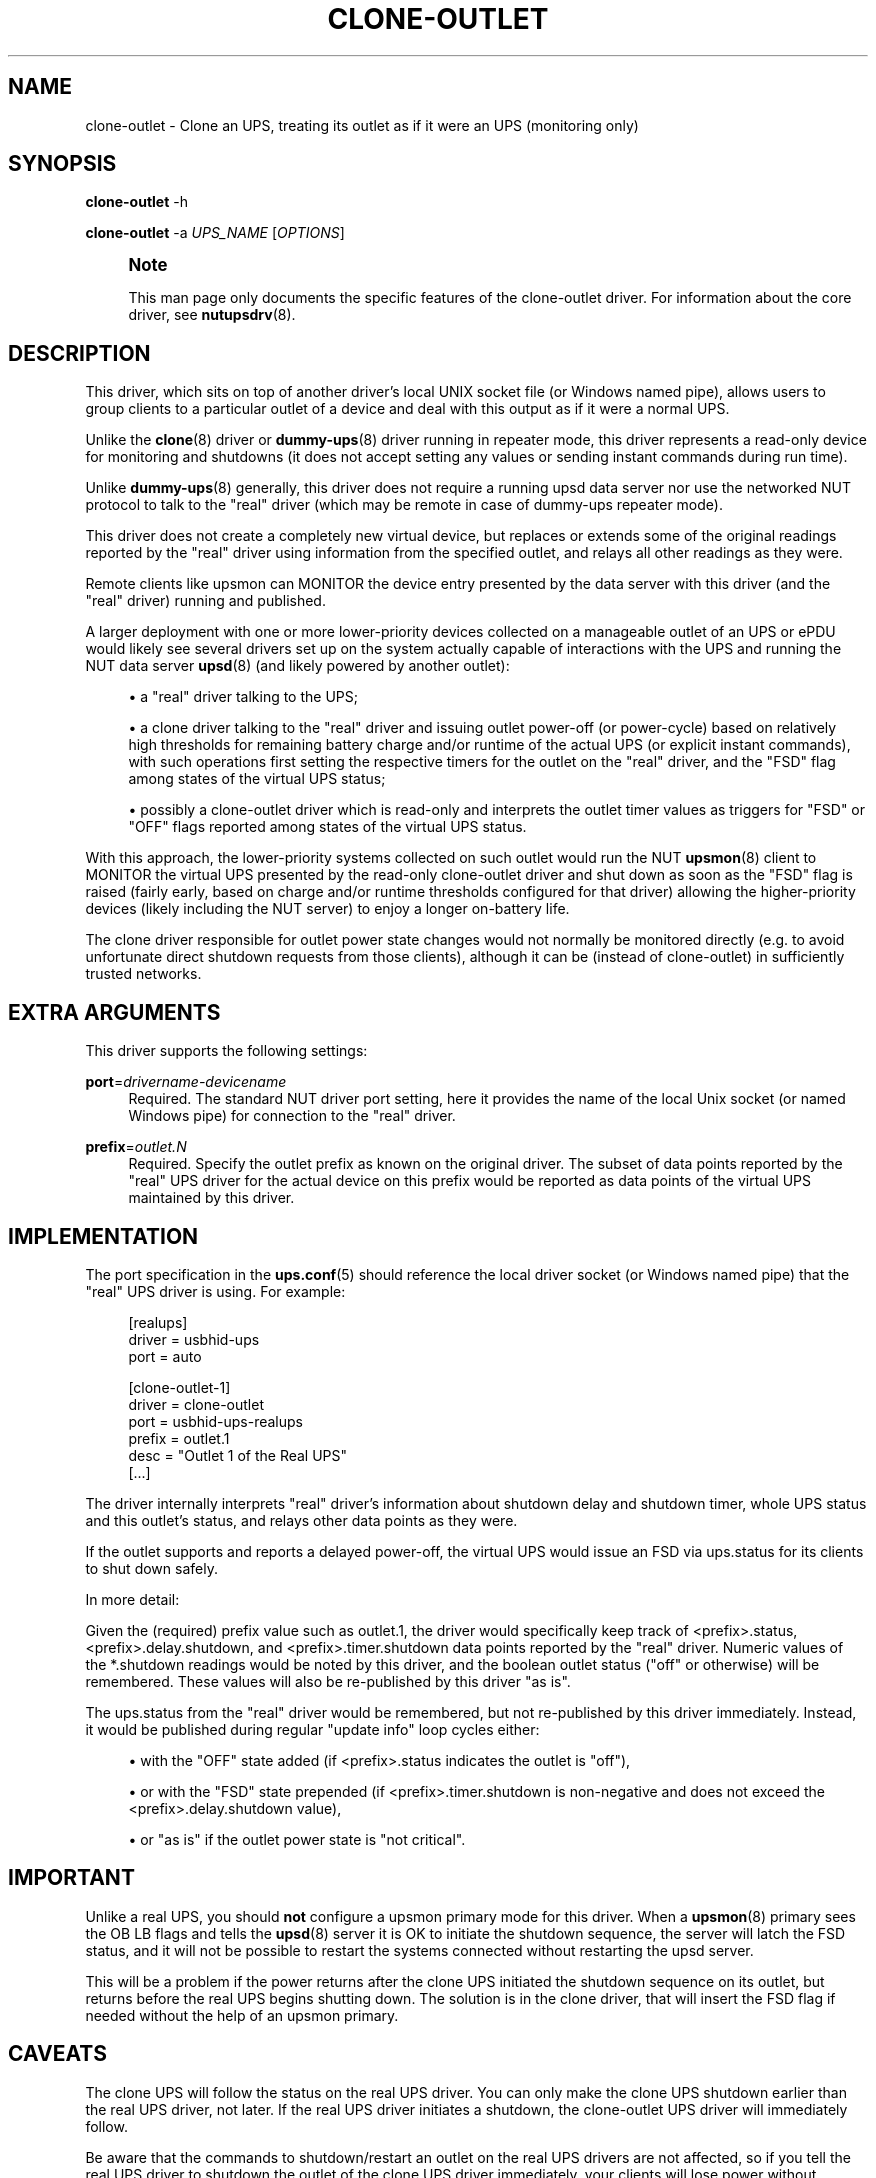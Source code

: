 '\" t
.\"     Title: clone-outlet
.\"    Author: [see the "AUTHOR" section]
.\" Generator: DocBook XSL Stylesheets vsnapshot <http://docbook.sf.net/>
.\"      Date: 08/08/2025
.\"    Manual: NUT Manual
.\"    Source: Network UPS Tools 2.8.4
.\"  Language: English
.\"
.TH "CLONE\-OUTLET" "8" "08/08/2025" "Network UPS Tools 2\&.8\&.4" "NUT Manual"
.\" -----------------------------------------------------------------
.\" * Define some portability stuff
.\" -----------------------------------------------------------------
.\" ~~~~~~~~~~~~~~~~~~~~~~~~~~~~~~~~~~~~~~~~~~~~~~~~~~~~~~~~~~~~~~~~~
.\" http://bugs.debian.org/507673
.\" http://lists.gnu.org/archive/html/groff/2009-02/msg00013.html
.\" ~~~~~~~~~~~~~~~~~~~~~~~~~~~~~~~~~~~~~~~~~~~~~~~~~~~~~~~~~~~~~~~~~
.ie \n(.g .ds Aq \(aq
.el       .ds Aq '
.\" -----------------------------------------------------------------
.\" * set default formatting
.\" -----------------------------------------------------------------
.\" disable hyphenation
.nh
.\" disable justification (adjust text to left margin only)
.ad l
.\" -----------------------------------------------------------------
.\" * MAIN CONTENT STARTS HERE *
.\" -----------------------------------------------------------------
.SH "NAME"
clone-outlet \- Clone an UPS, treating its outlet as if it were an UPS (monitoring only)
.SH "SYNOPSIS"
.sp
\fBclone\-outlet\fR \-h
.sp
\fBclone\-outlet\fR \-a \fIUPS_NAME\fR [\fIOPTIONS\fR]
.if n \{\
.sp
.\}
.RS 4
.it 1 an-trap
.nr an-no-space-flag 1
.nr an-break-flag 1
.br
.ps +1
\fBNote\fR
.ps -1
.br
.sp
This man page only documents the specific features of the clone\-outlet driver\&. For information about the core driver, see \fBnutupsdrv\fR(8)\&.
.sp .5v
.RE
.SH "DESCRIPTION"
.sp
This driver, which sits on top of another driver\(cqs local UNIX socket file (or Windows named pipe), allows users to group clients to a particular outlet of a device and deal with this output as if it were a normal UPS\&.
.sp
Unlike the \fBclone\fR(8) driver or \fBdummy-ups\fR(8) driver running in repeater mode, this driver represents a read\-only device for monitoring and shutdowns (it does not accept setting any values or sending instant commands during run time)\&.
.sp
Unlike \fBdummy-ups\fR(8) generally, this driver does not require a running upsd data server nor use the networked NUT protocol to talk to the "real" driver (which may be remote in case of dummy\-ups repeater mode)\&.
.sp
This driver does not create a completely new virtual device, but replaces or extends some of the original readings reported by the "real" driver using information from the specified outlet, and relays all other readings as they were\&.
.sp
Remote clients like upsmon can MONITOR the device entry presented by the data server with this driver (and the "real" driver) running and published\&.
.sp
A larger deployment with one or more lower\-priority devices collected on a manageable outlet of an UPS or ePDU would likely see several drivers set up on the system actually capable of interactions with the UPS and running the NUT data server \fBupsd\fR(8) (and likely powered by another outlet):
.sp
.RS 4
.ie n \{\
\h'-04'\(bu\h'+03'\c
.\}
.el \{\
.sp -1
.IP \(bu 2.3
.\}
a "real" driver talking to the UPS;
.RE
.sp
.RS 4
.ie n \{\
\h'-04'\(bu\h'+03'\c
.\}
.el \{\
.sp -1
.IP \(bu 2.3
.\}
a
clone
driver talking to the "real" driver and issuing outlet power\-off (or power\-cycle) based on relatively high thresholds for remaining battery charge and/or runtime of the actual UPS (or explicit instant commands), with such operations first setting the respective timers for the outlet on the "real" driver, and the "FSD" flag among states of the virtual UPS status;
.RE
.sp
.RS 4
.ie n \{\
\h'-04'\(bu\h'+03'\c
.\}
.el \{\
.sp -1
.IP \(bu 2.3
.\}
possibly a
clone\-outlet
driver which is read\-only and interprets the outlet timer values as triggers for "FSD" or "OFF" flags reported among states of the virtual UPS status\&.
.RE
.sp
With this approach, the lower\-priority systems collected on such outlet would run the NUT \fBupsmon\fR(8) client to MONITOR the virtual UPS presented by the read\-only clone\-outlet driver and shut down as soon as the "FSD" flag is raised (fairly early, based on charge and/or runtime thresholds configured for that driver) allowing the higher\-priority devices (likely including the NUT server) to enjoy a longer on\-battery life\&.
.sp
The clone driver responsible for outlet power state changes would not normally be monitored directly (e\&.g\&. to avoid unfortunate direct shutdown requests from those clients), although it can be (instead of clone\-outlet) in sufficiently trusted networks\&.
.SH "EXTRA ARGUMENTS"
.sp
This driver supports the following settings:
.PP
\fBport\fR=\fIdrivername\-devicename\fR
.RS 4
Required\&. The standard NUT driver
port
setting, here it provides the name of the local Unix socket (or named Windows pipe) for connection to the "real" driver\&.
.RE
.PP
\fBprefix\fR=\fIoutlet\&.N\fR
.RS 4
Required\&. Specify the outlet prefix as known on the original driver\&. The subset of data points reported by the "real" UPS driver for the actual device on this prefix would be reported as data points of the virtual UPS maintained by this driver\&.
.RE
.SH "IMPLEMENTATION"
.sp
The port specification in the \fBups.conf\fR(5) should reference the local driver socket (or Windows named pipe) that the "real" UPS driver is using\&. For example:
.sp
.if n \{\
.RS 4
.\}
.nf
  [realups]
     driver = usbhid\-ups
     port = auto

  [clone\-outlet\-1]
     driver = clone\-outlet
     port = usbhid\-ups\-realups
     prefix = outlet\&.1
     desc = "Outlet 1 of the Real UPS"
     [\&.\&.\&.]
.fi
.if n \{\
.RE
.\}
.sp
The driver internally interprets "real" driver\(cqs information about shutdown delay and shutdown timer, whole UPS status and this outlet\(cqs status, and relays other data points as they were\&.
.sp
If the outlet supports and reports a delayed power\-off, the virtual UPS would issue an FSD via ups\&.status for its clients to shut down safely\&.
.sp
In more detail:
.sp
Given the (required) prefix value such as outlet\&.1, the driver would specifically keep track of <prefix>\&.status, <prefix>\&.delay\&.shutdown, and <prefix>\&.timer\&.shutdown data points reported by the "real" driver\&. Numeric values of the *\&.shutdown readings would be noted by this driver, and the boolean outlet status ("off" or otherwise) will be remembered\&. These values will also be re\-published by this driver "as is"\&.
.sp
The ups\&.status from the "real" driver would be remembered, but not re\-published by this driver immediately\&. Instead, it would be published during regular "update info" loop cycles either:
.sp
.RS 4
.ie n \{\
\h'-04'\(bu\h'+03'\c
.\}
.el \{\
.sp -1
.IP \(bu 2.3
.\}
with the "OFF" state added (if
<prefix>\&.status
indicates the outlet is "off"),
.RE
.sp
.RS 4
.ie n \{\
\h'-04'\(bu\h'+03'\c
.\}
.el \{\
.sp -1
.IP \(bu 2.3
.\}
or with the "FSD" state prepended (if
<prefix>\&.timer\&.shutdown
is non\-negative and does not exceed the
<prefix>\&.delay\&.shutdown
value),
.RE
.sp
.RS 4
.ie n \{\
\h'-04'\(bu\h'+03'\c
.\}
.el \{\
.sp -1
.IP \(bu 2.3
.\}
or "as is" if the outlet power state is "not critical"\&.
.RE
.SH "IMPORTANT"
.sp
Unlike a real UPS, you should \fBnot\fR configure a upsmon primary mode for this driver\&. When a \fBupsmon\fR(8) primary sees the OB LB flags and tells the \fBupsd\fR(8) server it is OK to initiate the shutdown sequence, the server will latch the FSD status, and it will not be possible to restart the systems connected without restarting the upsd server\&.
.sp
This will be a problem if the power returns after the clone UPS initiated the shutdown sequence on its outlet, but returns before the real UPS begins shutting down\&. The solution is in the clone driver, that will insert the FSD flag if needed without the help of an upsmon primary\&.
.SH "CAVEATS"
.sp
The clone UPS will follow the status on the real UPS driver\&. You can only make the clone UPS shutdown earlier than the real UPS driver, not later\&. If the real UPS driver initiates a shutdown, the clone\-outlet UPS driver will immediately follow\&.
.sp
Be aware that the commands to shutdown/restart an outlet on the real UPS drivers are not affected, so if you tell the real UPS driver to shutdown the outlet of the clone UPS driver immediately, your clients will lose power without warning\&. A delayed outlet power\-off should propagate as FSD, and the delay should be sufficiently long to allow for client shutdowns\&.
.sp
If you use service management frameworks like systemd or SMF to manage the dependencies between driver instances and other units, then you may have to set up special dependencies (e\&.g\&. with systemd "drop\-in" snippet files) to queue your clone drivers to start after the "real" device drivers\&.
.SH "AUTHOR"
.sp
Arjen de Korte <adkorte\-guest@alioth\&.debian\&.org>
.SH "SEE ALSO"
.sp
\fBupscmd\fR(8), \fBupsrw\fR(8), \fBups.conf\fR(5), \fBclone\fR(8), \fBnutupsdrv\fR(8)
.SS "Dummy driver:"
.sp
The "repeater" mode of \fIdummy\-ups\fR driver is in some ways similar to the \fIclone\fR and \fIclone\-outlet\fR drivers, by relaying information from a locally or remotely running "real" device driver (and NUT data server)\&.
.sp
\fBdummy-ups\fR(8)
.SS "Internet Resources:"
.sp
The NUT (Network UPS Tools) home page: https://www\&.networkupstools\&.org/historic/v2\&.8\&.4/
